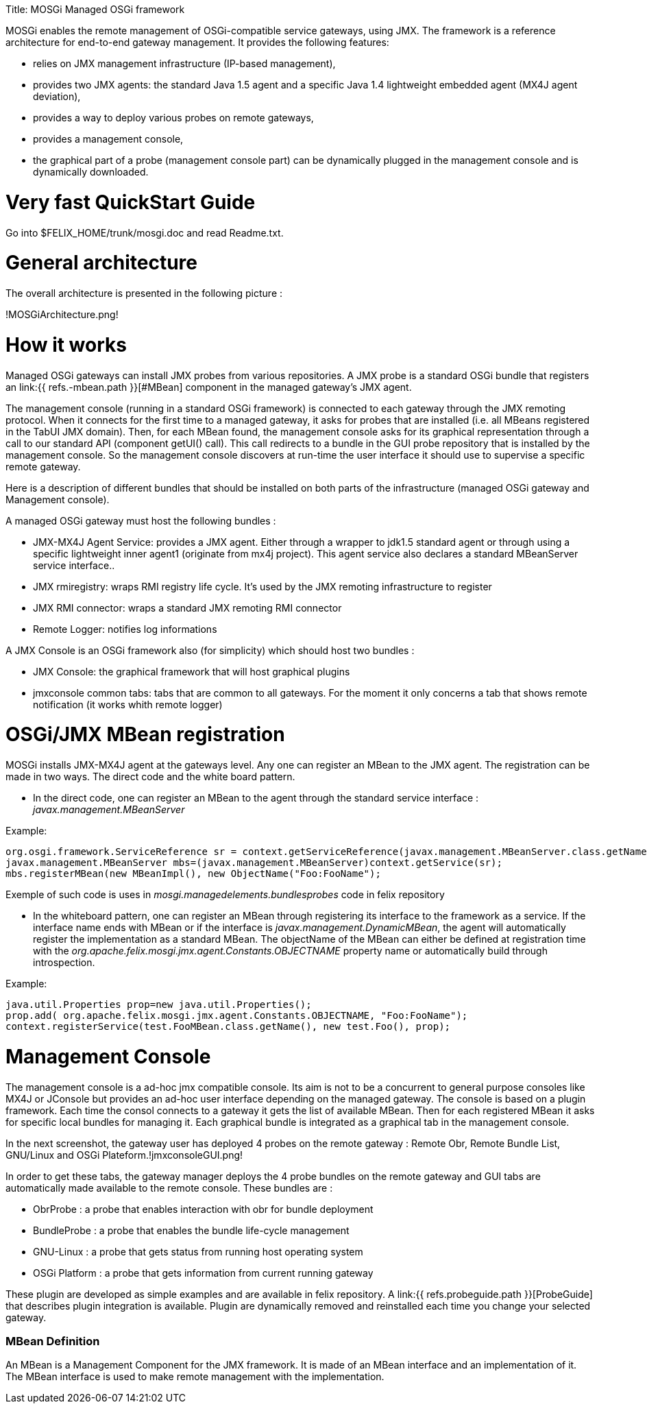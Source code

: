 :doctype: book

Title: MOSGi Managed OSGi framework

MOSGi enables the remote management of OSGi-compatible service gateways, using JMX.
The framework is a reference architecture for end-to-end gateway management.
It provides the following features:

* relies on JMX management infrastructure (IP-based 	management),
* provides two JMX agents: the standard Java 1.5 agent and a 	specific Java 1.4 lightweight embedded agent (MX4J agent deviation),
* provides a way to deploy various probes on remote gateways,
* provides a management console,
* the graphical part of a probe (management console part) can 	be dynamically plugged in the management console and is dynamically 	downloaded.

= Very fast QuickStart Guide

Go into $FELIX_HOME/trunk/mosgi.doc and read Readme.txt.

= General architecture

The overall architecture is presented in the following picture :

!MOSGiArchitecture.png!

= How it works

Managed OSGi gateways can install JMX probes from various repositories.
A JMX probe is a standard OSGi bundle that registers an link:{{ refs.-mbean.path }}[#MBean] component in the managed gateway's JMX agent.

The management console (running in a standard OSGi framework) is connected to each gateway through the JMX remoting protocol.
When it connects for the first time to a managed gateway, it asks for probes that are installed (i.e.
all MBeans registered in the TabUI JMX domain).
Then, for each MBean found, the management console asks for its graphical representation through a call to our standard API (component getUI() call).
This call redirects to a bundle in the GUI probe repository that is installed by the management console.
So the management console discovers at run-time the user interface it should use to supervise a specific remote gateway.

Here is a description of different bundles that should be installed on both parts of the infrastructure (managed OSGi gateway and Management console).

A managed OSGi gateway must host the following bundles :

* JMX-MX4J Agent Service: provides a JMX agent.
Either through a wrapper to jdk1.5 standard agent or through using a specific lightweight inner agent1 (originate from mx4j project).
This agent service also declares a standard MBeanServer service interface..
* JMX rmiregistry: wraps RMI registry life cycle.
It's used by the JMX remoting infrastructure to register
* JMX RMI connector: wraps a standard JMX remoting RMI connector
* Remote Logger: notifies log informations

A JMX Console is an OSGi framework also (for simplicity) which should host two bundles :

* JMX Console: the graphical framework that will host graphical 	plugins
* jmxconsole common tabs: tabs that are common to all gateways.
For the moment it only concerns a tab that shows remote notification 	(it works whith remote logger)

= OSGi/JMX MBean registration

MOSGi installs JMX-MX4J agent at the gateways level.
Any one can register an MBean to the JMX agent.
The registration can be made in two ways.
The direct code and the white board pattern.

* In the direct code, one can register an MBean to the agent through the standard service interface : _javax.management.MBeanServer_

Example:

 org.osgi.framework.ServiceReference sr = context.getServiceReference(javax.management.MBeanServer.class.getName());
 javax.management.MBeanServer mbs=(javax.management.MBeanServer)context.getService(sr);
 mbs.registerMBean(new MBeanImpl(), new ObjectName("Foo:FooName");

Exemple of such code is uses in _mosgi.managedelements.bundlesprobes_ code in felix repository

* In the whiteboard pattern, one can register an MBean through registering its interface to the framework as a service.
If the interface name ends with MBean or if the interface is _javax.management.DynamicMBean_, the agent will automatically register the implementation as a standard MBean.
The objectName of the MBean can either be defined at registration time with the _org.apache.felix.mosgi.jmx.agent.Constants.OBJECTNAME_ property name or automatically build through introspection.

Example:

 java.util.Properties prop=new java.util.Properties();
 prop.add( org.apache.felix.mosgi.jmx.agent.Constants.OBJECTNAME, "Foo:FooName");
 context.registerService(test.FooMBean.class.getName(), new test.Foo(), prop);

= Management Console

The management console is a ad-hoc jmx compatible console.
Its aim is not to be a concurrent to general purpose consoles like MX4J or JConsole but provides an ad-hoc user interface depending on the managed gateway.
The console is based on a plugin framework.
Each time the consol connects to a gateway it gets the list of available MBean.
Then for each registered MBean it asks for specific local bundles for managing it.
Each graphical bundle is integrated as a graphical tab in the management console.

In the next screenshot, the gateway user has deployed 4 probes on the remote gateway : Remote Obr, Remote Bundle List, GNU/Linux and OSGi Plateform.!jmxconsoleGUI.png!

In order to get these tabs, the gateway manager deploys the 4 probe bundles on the remote gateway and GUI tabs are automatically made available to the remote console.
These bundles are :

* ObrProbe : a probe that enables interaction with obr for 	bundle deployment
* BundleProbe : a probe that enables the bundle life-cycle 	management
* GNU-Linux : a probe that gets status from running host 	operating system
* OSGi Platform : a probe that gets information from current 	running gateway

These plugin are developed as simple examples and are available in felix repository.
A link:{{ refs.probeguide.path }}[ProbeGuide] that  describes plugin integration is available.
Plugin are dynamically removed and reinstalled each time you change your selected gateway.

[discrete]
=== MBean Definition

An MBean is a Management Component for the JMX framework.
It is made of an MBean interface and an implementation of it.
The MBean interface is used to make remote management with the implementation.&nbsp;
